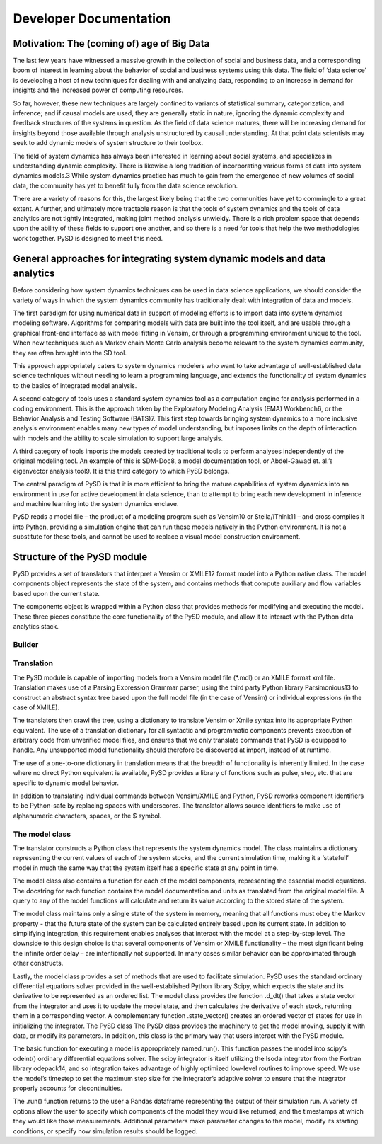 Developer Documentation
=======================

Motivation: The (coming of) age of Big Data
-------------------------------------------

The last few years have witnessed a massive growth in the collection of social and business data, and a corresponding boom of interest in learning about the behavior of social and business systems using this data. The field of ‘data science’ is developing a host of new techniques for dealing with and analyzing data, responding to an increase in demand for insights and the increased power of computing resources.

So far, however, these new techniques are largely confined to variants of statistical summary, categorization, and inference; and if causal models are used, they are generally static in nature, ignoring the dynamic complexity and feedback structures of the systems in question. As the field of data science matures, there will be increasing demand for insights beyond those available through analysis unstructured by causal understanding. At that point data scientists may seek to add dynamic models of system structure to their toolbox.

The field of system dynamics has always been interested in learning about social systems, and specializes in understanding dynamic complexity. There is likewise a long tradition of incorporating various forms of data into system dynamics models.3 While system dynamics practice has much to gain from the emergence of new volumes of social data, the community has yet to benefit fully from the data science revolution.

There are a variety of reasons for this, the largest likely being that the two communities have yet to commingle to a great extent. A further, and ultimately more tractable reason is that the tools of system dynamics and the tools of data analytics are not tightly integrated, making joint method analysis unwieldy. There is a rich problem space that depends upon the ability of these fields to support one another, and so there is a need for tools that help the two methodologies work together. PySD is designed to meet this need.

General approaches for integrating system dynamic models and data analytics
---------------------------------------------------------------------------
Before considering how system dynamics techniques can be used in data science applications, we should consider the variety of ways in which the system dynamics community has traditionally dealt with integration of data and models. 

The first paradigm for using numerical data in support of modeling efforts is to import data into system dynamics modeling software. Algorithms for comparing models with data are built into the tool itself, and are usable through a graphical front-end interface as with model fitting in Vensim, or through a programming environment unique to the tool. When new techniques such as Markov chain Monte Carlo analysis become relevant to the system dynamics community, they are often brought into the SD tool.
 
This approach appropriately caters to system dynamics modelers who want to take advantage of well-established data science techniques without needing to learn a programming language, and extends the functionality of system dynamics to the basics of integrated model analysis.

A second category of tools uses a standard system dynamics tool as a computation engine for analysis performed in a coding environment. This is the approach taken by the Exploratory Modeling Analysis (EMA) Workbench6, or the Behavior Analysis and Testing Software (BATS)7. This first step towards bringing system dynamics to a more inclusive analysis environment enables many new types of model understanding, but imposes limits on the depth of interaction with models and the ability to scale simulation to support large analysis.

A third category of tools imports the models created by traditional tools to perform analyses independently of the original modeling tool. An example of this is SDM-Doc8, a model documentation tool, or Abdel-Gawad et. al.’s eigenvector analysis tool9. It is this third category to which PySD belongs. 
 
The central paradigm of PySD is that it is more efficient to bring the mature capabilities of system dynamics into an environment in use for active development in data science, than to attempt to bring each new development in inference and machine learning into the system dynamics enclave.

PySD reads a model file – the product of a modeling program such as Vensim10 or Stella/iThink11 – and cross compiles it into Python, providing a simulation engine that can run these models natively in the Python environment. It is not a substitute for these tools, and cannot be used to replace a visual model construction environment.

Structure of the PySD module
----------------------------
PySD provides a set of translators that interpret a Vensim or XMILE12 format model into a Python native class. The model components object represents the state of the system, and contains methods that compute auxiliary and flow variables based upon the current state. 

The components object is wrapped within a Python class that provides methods for modifying and executing the model. These three pieces constitute the core functionality of the PySD module, and allow it to interact with the Python data analytics stack.

Builder
^^^^^^^



Translation
^^^^^^^^^^^
The PySD module is capable of importing models from a Vensim model file (*.mdl) or an XMILE format xml file. Translation makes use of a Parsing Expression Grammar parser, using the third party Python library Parsimonious13 to construct an abstract syntax tree based upon the full model file (in the case of Vensim) or individual expressions (in the case of XMILE). 

The translators then crawl the tree, using a dictionary to translate Vensim or Xmile syntax into its appropriate Python equivalent. The use of a translation dictionary for all syntactic and programmatic components prevents execution of arbitrary code from unverified model files, and ensures that we only translate commands that PySD is equipped to handle. Any unsupported model functionality should therefore be discovered at import, instead of at runtime.

The use of a one-to-one dictionary in translation means that the breadth of functionality is inherently limited. In the case where no direct Python equivalent is available, PySD provides a library of functions such as pulse, step, etc. that are specific to dynamic model behavior.

In addition to translating individual commands between Vensim/XMILE and Python, PySD reworks component identifiers to be Python-safe by replacing spaces with underscores. The translator allows source identifiers to make use of alphanumeric characters, spaces, or the $ symbol.

The model class
^^^^^^^^^^^^^^^
The translator constructs a Python class that represents the system dynamics model. The class maintains a dictionary representing the current values of each of the system stocks, and the current simulation time, making it a ‘statefull’ model in much the same way that the system itself has a specific state at any point in time.

The model class also contains a function for each of the model components, representing the essential model equations. The docstring for each function contains the model documentation and units as translated from the original model file. A query to any of the model functions will calculate and return its value according to the stored state of the system.

The model class maintains only a single state of the system in memory, meaning that all functions must obey the Markov property  - that the future state of the system can be calculated entirely based upon its current state. In addition to simplifying integration, this requirement enables analyses that interact with the model at a step-by-step level. The downside to this design choice is that several components of Vensim or XMILE functionality – the most significant being the infinite order delay – are intentionally not supported. In many cases similar behavior can be approximated through other constructs.

Lastly, the model class provides a set of methods that are used to facilitate simulation. PySD uses the standard ordinary differential equations solver provided in the well-established Python library Scipy, which expects the state and its derivative to be represented as an ordered list. The model class provides the function .d_dt() that takes a state vector from the integrator and uses it to update the model state, and then calculates the derivative of each stock, returning them in a corresponding vector. A complementary function .state_vector() creates an ordered vector of states for use in initializing the integrator.
The PySD class
The PySD class provides the machinery to get the model moving, supply it with data, or modify its parameters. In addition, this class is the primary way that users interact with the PySD module.

The basic function for executing a model is appropriately named.run(). This function passes the model into scipy’s odeint() ordinary differential equations solver. The scipy integrator is itself utilizing the lsoda integrator from the Fortran library odepack14, and so integration takes advantage of highly optimized low-level routines to improve speed. We use the model’s timestep to set the maximum step size for the integrator’s adaptive solver to ensure that the integrator properly accounts for discontinuities.

The .run() function returns to the user a Pandas dataframe representing the output of their simulation run. A variety of options allow the user to specify which components of the model they would like returned, and the timestamps at which they would like those measurements. Additional parameters make parameter changes to the model, modify its starting conditions, or specify how simulation results should be logged.
